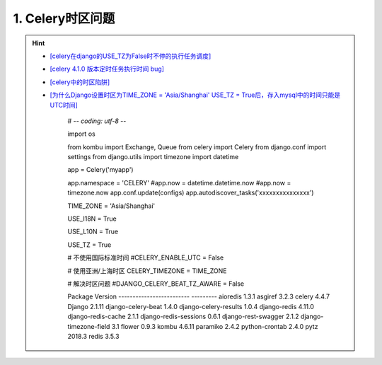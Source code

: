 1. Celery时区问题
--------------------
.. hint::

 - `[celery在django的USE_TZ为False时不停的执行任务调度] <https://www.codeleading.com/article/8970428909/>`_
 - `[celery 4.1.0 版本定时任务执行时间 bug] <http://www.axiaoxin.com/article/228/>`_
 - `[celery中的时区陷阱] <https://www.dazhuanlan.com/2020/04/16/5e984f5d029ef/>`_
 - `[为什么Django设置时区为TIME_ZONE = 'Asia/Shanghai' USE_TZ = True后，存入mysql中的时间只能是UTC时间] <https://www.codeleading.com/article/75121548350/>`_

	# -*- coding: utf-8 -*-

	import os

	from kombu import Exchange, Queue
	from celery import Celery
	from django.conf import settings
	from django.utils import timezone
	import datetime

	app = Celery('myapp')

	app.namespace = 'CELERY'
	#app.now = datetime.datetime.now
	#app.now = timezone.now
	app.conf.update(configs)
	app.autodiscover_tasks('xxxxxxxxxxxxxxx')


	TIME_ZONE = 'Asia/Shanghai'

	USE_I18N = True

	USE_L10N = True

	USE_TZ = True

	# 不使用国际标准时间
	#CELERY_ENABLE_UTC = False

	# 使用亚洲/上海时区
	CELERY_TIMEZONE = TIME_ZONE

	# 解决时区问题
	#DJANGO_CELERY_BEAT_TZ_AWARE = False


	Package                   Version
	------------------------- ---------
	aioredis                  1.3.1
	asgiref                   3.2.3
	celery                    4.4.7
	Django                    2.1.11
	django-celery-beat        1.4.0
	django-celery-results     1.0.4
	django-redis              4.11.0
	django-redis-cache        2.1.1
	django-redis-sessions     0.6.1
	django-rest-swagger       2.1.2
	django-timezone-field     3.1
	flower                    0.9.3
	kombu                     4.6.11
	paramiko                  2.4.2
	python-crontab            2.4.0
	pytz                      2018.3
	redis                     3.5.3

